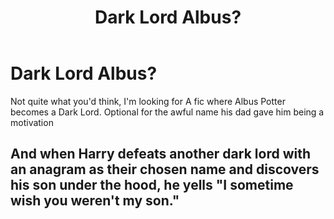 #+TITLE: Dark Lord Albus?

* Dark Lord Albus?
:PROPERTIES:
:Author: leovold-19982011
:Score: 8
:DateUnix: 1551765544.0
:DateShort: 2019-Mar-05
:FlairText: Request
:END:
Not quite what you'd think, I'm looking for A fic where Albus Potter becomes a Dark Lord. Optional for the awful name his dad gave him being a motivation


** And when Harry defeats another dark lord with an anagram as their chosen name and discovers his son under the hood, he yells "I sometime wish you weren't my son."
:PROPERTIES:
:Author: JaimeJabs
:Score: 3
:DateUnix: 1551900361.0
:DateShort: 2019-Mar-06
:END:

